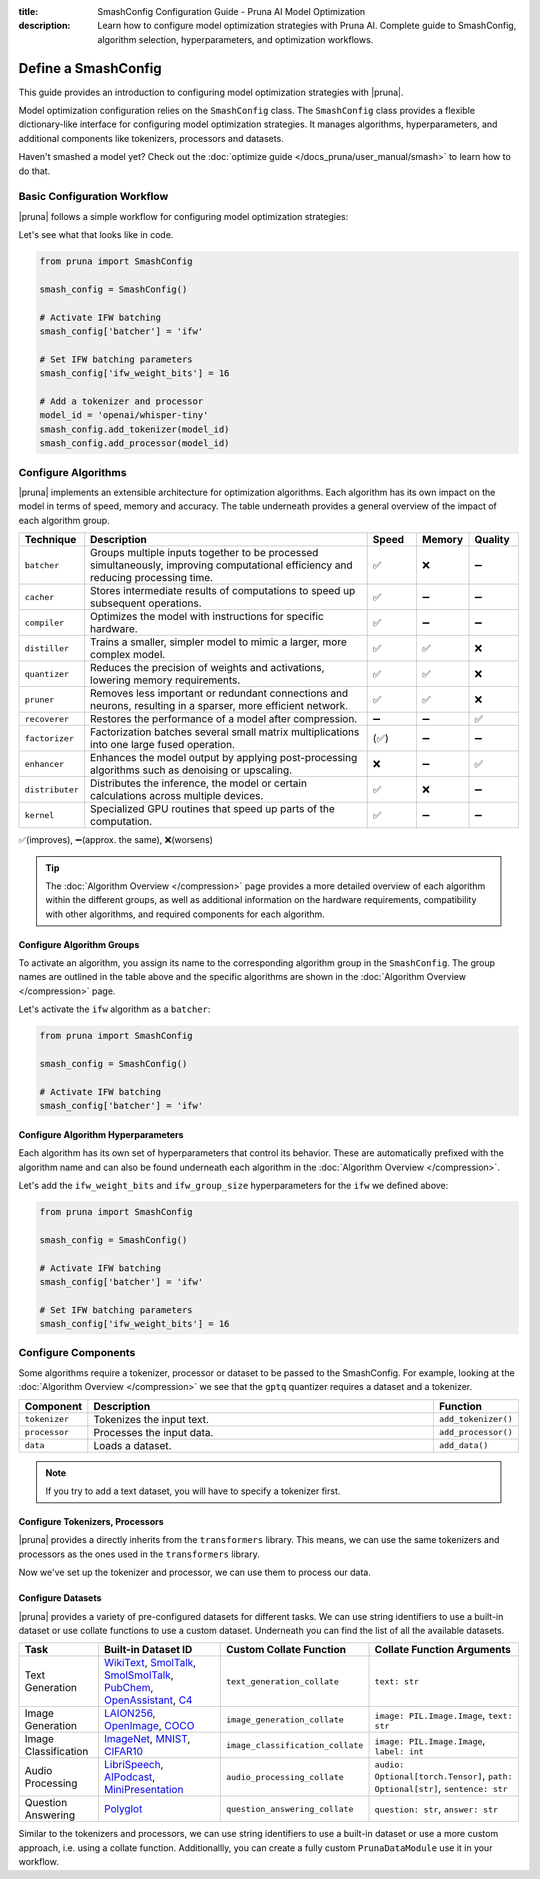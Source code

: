 :title: SmashConfig Configuration Guide - Pruna AI Model Optimization
:description: Learn how to configure model optimization strategies with Pruna AI. Complete guide to SmashConfig, algorithm selection, hyperparameters, and optimization workflows.

Define a SmashConfig
====================

This guide provides an introduction to configuring model optimization strategies with |pruna|.

Model optimization configuration relies on the ``SmashConfig`` class.
The ``SmashConfig`` class provides a flexible dictionary-like interface for configuring model optimization strategies.
It manages algorithms, hyperparameters, and additional components like tokenizers, processors and datasets.

Haven't smashed a model yet? Check out the :doc:`optimize guide </docs_pruna/user_manual/smash>` to learn how to do that.

Basic Configuration Workflow
----------------------------

|pruna| follows a simple workflow for configuring model optimization strategies:

.. mermaid::
   :align: center

   graph LR
    User -->|creates| SmashConfig
    User -->|loads| PreTrainedModel["Pre-trained Model"]

    subgraph "Configuration Components"
        SmashConfig --- Algorithm["Algorithm Selection"]
        SmashConfig --- Hyperparameters
        SmashConfig --- Tokenizer["Tokenizer (optional)"]
        SmashConfig --- Processor["Processor (optional)"]
        SmashConfig --- Dataset["Dataset (optional)"]
    end

    SmashConfig -->|configures| SmashFn["smash() function"]
    PreTrainedModel -->|input to| SmashFn
    SmashFn -->|returns| OptimizedModel["Optimized PrunaModel"]

    style User fill:#bbf,stroke:#333,stroke-width:2px
    style PreTrainedModel fill:#bbf,stroke:#333,stroke-width:2px
    style SmashConfig fill:#bbf,stroke:#333,stroke-width:2px
    style SmashFn fill:#bbf,stroke:#333,stroke-width:2px
    style OptimizedModel fill:#bbf,stroke:#333,stroke-width:2px

Let's see what that looks like in code.

.. code-block:: python

    from pruna import SmashConfig

    smash_config = SmashConfig()

    # Activate IFW batching
    smash_config['batcher'] = 'ifw'

    # Set IFW batching parameters
    smash_config['ifw_weight_bits'] = 16

    # Add a tokenizer and processor
    model_id = 'openai/whisper-tiny'
    smash_config.add_tokenizer(model_id)
    smash_config.add_processor(model_id)

Configure Algorithms
--------------------

|pruna| implements an extensible architecture for optimization algorithms.
Each algorithm has its own impact on the model in terms of speed, memory and accuracy.
The table underneath provides a general overview of the impact of each algorithm group.

.. list-table::
   :widths: 10 60 10 10 10
   :header-rows: 1

   * - Technique
     - Description
     - Speed
     - Memory
     - Quality
   * - ``batcher``
     - Groups multiple inputs together to be processed simultaneously, improving computational efficiency and reducing processing time.
     - ✅
     - ❌
     - ➖
   * - ``cacher``
     - Stores intermediate results of computations to speed up subsequent operations.
     - ✅
     - ➖
     - ➖
   * - ``compiler``
     - Optimizes the model with instructions for specific hardware.
     - ✅
     - ➖
     - ➖
   * - ``distiller``
     - Trains a smaller, simpler model to mimic a larger, more complex model.
     - ✅
     - ✅
     - ❌
   * - ``quantizer``
     - Reduces the precision of weights and activations, lowering memory requirements.
     - ✅
     - ✅
     - ❌
   * - ``pruner``
     - Removes less important or redundant connections and neurons, resulting in a sparser, more efficient network.
     - ✅
     - ✅
     - ❌
   * - ``recoverer``
     - Restores the performance of a model after compression.
     - ➖
     - ➖
     - ✅
   * - ``factorizer``
     - Factorization batches several small matrix multiplications into one large fused operation.
     - (✅)
     - ➖
     - ➖
   * - ``enhancer``
     - Enhances the model output by applying post-processing algorithms such as denoising or upscaling.
     - ❌
     - ➖
     - ✅
   * - ``distributer``
     - Distributes the inference, the model or certain calculations across multiple devices.
     - ✅
     - ❌
     - ➖
   * - ``kernel``
     - Specialized GPU routines that speed up parts of the computation.
     - ✅
     - ➖
     - ➖

✅(improves), ➖(approx. the same), ❌(worsens)

.. tip::

   The :doc:`Algorithm Overview </compression>` page provides a more detailed overview of each algorithm within the different groups,
   as well as additional information on the hardware requirements, compatibility with other algorithms, and required components for each algorithm.

Configure Algorithm Groups
^^^^^^^^^^^^^^^^^^^^^^^^^^

To activate an algorithm, you assign its name to the corresponding algorithm group in the ``SmashConfig``.
The group names are outlined in the table above and the specific algorithms are shown in the :doc:`Algorithm Overview </compression>` page.

Let's activate the ``ifw`` algorithm as a ``batcher``:

.. code-block:: python

    from pruna import SmashConfig

    smash_config = SmashConfig()

    # Activate IFW batching
    smash_config['batcher'] = 'ifw'

Configure Algorithm Hyperparameters
^^^^^^^^^^^^^^^^^^^^^^^^^^^^^^^^^^^

Each algorithm has its own set of hyperparameters that control its behavior.
These are automatically prefixed with the algorithm name and can also be found underneath each algorithm in the :doc:`Algorithm Overview </compression>`.

Let's add the ``ifw_weight_bits`` and ``ifw_group_size`` hyperparameters for the ``ifw`` we defined above:

.. code-block:: python

    from pruna import SmashConfig

    smash_config = SmashConfig()

    # Activate IFW batching
    smash_config['batcher'] = 'ifw'

    # Set IFW batching parameters
    smash_config['ifw_weight_bits'] = 16

Configure Components
--------------------

Some algorithms require a tokenizer, processor or dataset to be passed to the SmashConfig.
For example, looking at the :doc:`Algorithm Overview </compression>` we see that the ``gptq`` quantizer requires a dataset and a tokenizer.

.. list-table::
   :widths: 10 90 10
   :header-rows: 1

   * - Component
     - Description
     - Function
   * - ``tokenizer``
     - Tokenizes the input text.
     - ``add_tokenizer()``
   * - ``processor``
     - Processes the input data.
     - ``add_processor()``
   * - ``data``
     - Loads a dataset.
     - ``add_data()``

.. note::

  If you try to add a text dataset, you will have to specify a tokenizer first.

Configure Tokenizers, Processors
^^^^^^^^^^^^^^^^^^^^^^^^^^^^^^^^

|pruna| provides a directly inherits from the ``transformers`` library.
This means, we can use the same tokenizers and processors as the ones used in the ``transformers`` library.

.. tabs::

   .. tab:: String Identifier

      Use a string identifier to use a tokenizer or processor from the Hugging Face Hub.

      .. code-block:: python

          from pruna import SmashConfig

          smash_config = SmashConfig()

          # Add a built-in dataset using a string identifier
          smash_config.add_tokenizer('facebook/opt-125m')
          smash_config.add_processor('openai/whisper-tiny')

   .. tab:: Loading Directly

      Load a tokenizer or processor directly from the Hugging Face Hub with your own configuration.

      .. code-block:: python

          from transformers import AutoProcessor, AutoTokenizer

          from pruna import SmashConfig

          smash_config = SmashConfig()

          # Load a tokenizer directly from the Hugging Face Hub
          tokenizer = AutoTokenizer.from_pretrained("NousResearch/Llama-3.2-1B")
          smash_config.add_tokenizer(tokenizer)

          # Load a processor directly from the Hugging Face Hub
          processor = AutoProcessor.from_pretrained("openai/whisper-tiny")
          smash_config.add_processor(processor)

Now we've set up the tokenizer and processor, we can use them to process our data.

.. _configure-datasets:

Configure Datasets
^^^^^^^^^^^^^^^^^^

|pruna| provides a variety of pre-configured datasets for different tasks.
We can use string identifiers to use a built-in dataset or use collate functions to use a custom dataset.
Underneath you can find the list of all the available datasets.

.. list-table::
   :header-rows: 1

   * - Task
     - Built-in Dataset ID
     - Custom Collate Function
     - Collate Function Arguments
   * - Text Generation
     - `WikiText <https://huggingface.co/datasets/Salesforce/wikitext>`_, `SmolTalk <https://huggingface.co/datasets/HuggingFaceTB/smoltalk>`_, `SmolSmolTalk <https://huggingface.co/datasets/HuggingFaceTB/smol-smoltalk>`_, `PubChem <https://huggingface.co/datasets/alxfgh/PubChem10M_SELFIES>`_, `OpenAssistant <https://huggingface.co/datasets/timdettmers/openassistant-guanaco>`_, `C4 <https://huggingface.co/datasets/allenai/c4>`_
     - ``text_generation_collate``
     - ``text: str``
   * - Image Generation
     - `LAION256 <https://huggingface.co/datasets/nannullna/laion_subset>`_, `OpenImage <https://huggingface.co/datasets/data-is-better-together/open-image-preferences-v1>`_, `COCO <https://huggingface.co/datasets/phiyodr/coco2017>`_
     - ``image_generation_collate``
     - ``image: PIL.Image.Image``, ``text: str``
   * - Image Classification
     - `ImageNet <https://huggingface.co/datasets/zh-plus/tiny-imagenet>`_, `MNIST <https://huggingface.co/datasets/ylecun/mnist>`_, `CIFAR10 <https://huggingface.co/datasets/uoft-cs/cifar10>`_
     - ``image_classification_collate``
     - ``image: PIL.Image.Image``, ``label: int``
   * - Audio Processing
     - `LibriSpeech <https://huggingface.co/datasets/argmaxinc/librispeech-200>`_, `AIPodcast <https://huggingface.co/datasets/reach-vb/random-audios/blob/main/sam_altman_lex_podcast_367.flac>`_, `MiniPresentation <https://huggingface.co/datasets/reach-vb/random-audios/blob/main/4469669-10.mp3>`_
     - ``audio_processing_collate``
     - ``audio: Optional[torch.Tensor]``, ``path: Optional[str]``, ``sentence: str``
   * - Question Answering
     - `Polyglot <https://huggingface.co/datasets/Polyglot-or-Not/Fact-Completion>`_
     - ``question_answering_collate``
     - ``question: str``, ``answer: str``

Similar to the tokenizers and processors, we can use string identifiers to use a built-in dataset or use a more custom approach, i.e. using a collate function.
Additionallly, you can create a fully custom ``PrunaDataModule`` use it in your workflow.

.. tabs::

   .. tab:: String Identifier

      Use a string identifier to use a built-in dataset as defined in the table above.

      .. code-block:: python

          from pruna import SmashConfig

          smash_config = SmashConfig()

          # Add a built-in dataset using a string identifier
          smash_config.add_data('WikiText')

   .. tab:: Custom Dataset

      Use a custom collate function to use a custom dataset as ``(train, val, test)`` tuples.

      In this case, you need to specify the ``collate_fn`` to use for the dataset.
      The ``collate_fn`` is a function that takes a list of individual data samples and returns a batch of data in a unified format.
      Your dataset will have to adhere to the formats expected by the ``collate_fn`` as defined in the table above.

      .. code-block:: python

        from pruna import SmashConfig
        from pruna.data.utils import split_train_into_train_val_test
        from datasets import load_dataset

        # Load custom datasets
        train_ds = load_dataset("SamuelYang/bookcorpus")["train"]
        train_ds, val_ds, test_ds = split_train_into_train_val_test(train_ds, seed=42)

        # Add to SmashConfig
        smash_config = SmashConfig()
        smash_config.add_tokenizer("bert-base-uncased")
        smash_config.add_data(
            (train_ds, val_ds, test_ds),
            collate_fn="text_generation_collate"
        )

   .. tab:: PrunaDataModule

      You can also create a ``PrunaDataModule`` use it in your workflow.
      This process is more flexible but also more complex and need to adhere to certain configuration limitations.
      The process for defining a ``PrunaDataModule`` is highlighted in the :doc:`Evaluation </docs_pruna/user_manual/evaluate>` page but a basic example of adding it to the ``SmashConfig`` is shown below.

      .. code-block:: python

          from datasets import load_dataset

          from pruna import SmashConfig
          from pruna.data.pruna_datamodule import PrunaDataModule
          from pruna.data.utils import split_train_into_train_val_test

          # Load custom datasets
          train_ds = load_dataset("SamuelYang/bookcorpus")["train"]
          train_ds, val_ds, test_ds = split_train_into_train_val_test(dataset=train_ds, seed=42)

          # Load PrunaDataModule
          data = PrunaDataModule(
              train_ds=train_ds,
              val_ds=val_ds,
              test_ds=test_ds,
              collate_fn="text_generation_collate",
              dataloader_args={"num_workers": 1},
          )

          # Add to SmashConfig
          smash_config = SmashConfig()
          smash_config.add_data(data)
